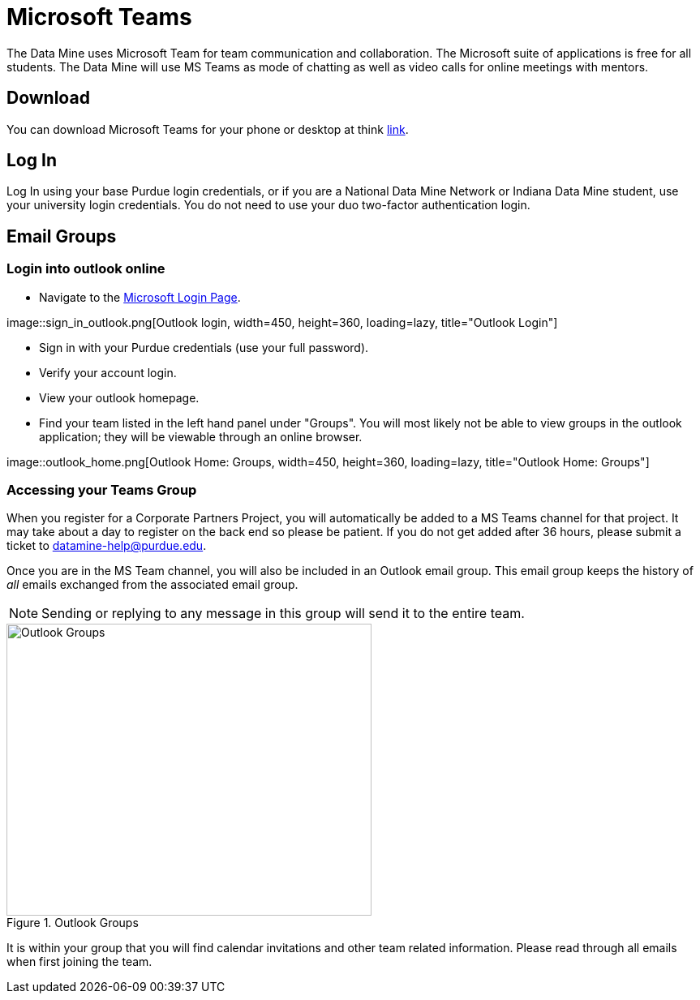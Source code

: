 = Microsoft Teams 

The Data Mine uses Microsoft Team for team communication and collaboration. The Microsoft suite of applications is free for all students. The Data Mine will use MS Teams as mode of chatting as well as video calls for online meetings with mentors. 

== Download

You can download Microsoft Teams for your phone or desktop at think https://www.microsoft.com/en-us/microsoft-teams/download-app[link]. 

== Log In

Log In using your base Purdue login credentials, or if you are a National Data Mine Network or Indiana Data Mine student, use your university login credentials. You do not need to use your duo two-factor authentication login. 

== Email Groups
=== Login into outlook online 

* Navigate to the link:https://login.live.com/[Microsoft Login Page].

++++
image::sign_in_outlook.png[Outlook login, width=450, height=360, loading=lazy, title="Outlook Login"]
++++

* Sign in with your Purdue credentials (use your full password).
* Verify your account login.
* View your outlook homepage.
* Find your team listed in the left hand panel under "Groups". You will most likely not be able to view groups in the outlook application; they will be viewable through an online browser. 

++++
image::outlook_home.png[Outlook Home: Groups, width=450, height=360, loading=lazy, title="Outlook Home: Groups"]
++++

=== Accessing your Teams Group
When you register for a Corporate Partners Project, you will automatically be added to a MS Teams channel for that project. It may take about a day to register on the back end so please be patient. If you do not get added after 36 hours, please submit a ticket to datamine-help@purdue.edu.

Once you are in the MS Team channel, you will also be included in an Outlook email group. This email group keeps the history of _all_ emails exchanged from the associated email group. 

[NOTE]
====
Sending or replying to any message in this group will send it to the entire team.
====

image::ms_groups.png[Outlook Groups, width=450, height=360, loading=lazy, title="Outlook Groups"]

It is within your group that you will find calendar invitations and other team related information. Please read through all emails when first joining the team. 


